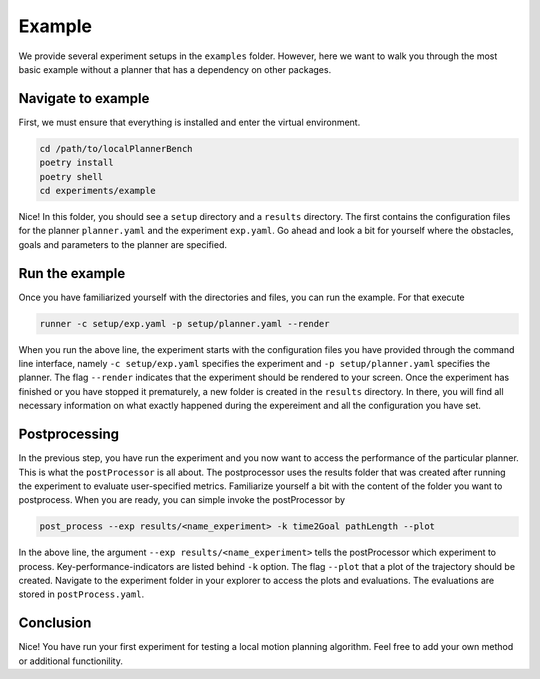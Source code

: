 .. _example_long:

Example
==================

We provide several experiment setups in the ``examples`` folder.
However, here we want to walk you through the most basic example without a planner that
has a dependency on other packages.

Navigate to example
-------------------
First, we must ensure that everything is installed and enter the virtual environment.

.. code:: bash

   cd /path/to/localPlannerBench
   poetry install
   poetry shell
   cd experiments/example

Nice! In this folder, you should see a ``setup`` directory and a ``results`` directory.
The first contains the configuration files for the planner ``planner.yaml`` and 
the experiment ``exp.yaml``. Go ahead and look a bit for yourself where the obstacles,
goals and parameters to the planner are specified.

Run the example
----------------

Once you have familiarized yourself with the directories and files, you can run the
example. For that execute

.. code:: bash

  runner -c setup/exp.yaml -p setup/planner.yaml --render

When you run the above line, the experiment starts with the configuration files you have
provided through the command line interface, namely ``-c setup/exp.yaml`` specifies the
experiment and ``-p setup/planner.yaml`` specifies the planner. The flag
``--render`` indicates that the experiment should be rendered to your screen. Once the
experiment has finished or you have stopped it prematurely, a new folder is created in the
``results`` directory. In there, you will find all necessary information on what exactly
happened during the expereiment and all the configuration you have set.

Postprocessing
---------------

In the previous step, you have run the experiment and you now want to access the
performance of the particular planner. This is what the ``postProcessor`` is all about. 
The postprocessor uses the results folder that was created after running the experiment to
evaluate user-specified metrics. Familiarize yourself a bit with the content of the folder
you want to postprocess. When you are ready, you can simple invoke the postProcessor by 

.. code:: bash

   post_process --exp results/<name_experiment> -k time2Goal pathLength --plot

In the above line, the argument ``--exp results/<name_experiment>`` tells the
postProcessor which experiment to process. Key-performance-indicators are listed behind
``-k`` option. The flag ``--plot`` that a plot of the trajectory should be created.
Navigate to the experiment folder in your explorer to
access the plots and evaluations.
The evaluations are stored in ``postProcess.yaml``.


Conclusion
------------

Nice! You have run your first experiment for testing a local motion planning algorithm.
Feel free to add your own method or additional functionility.

